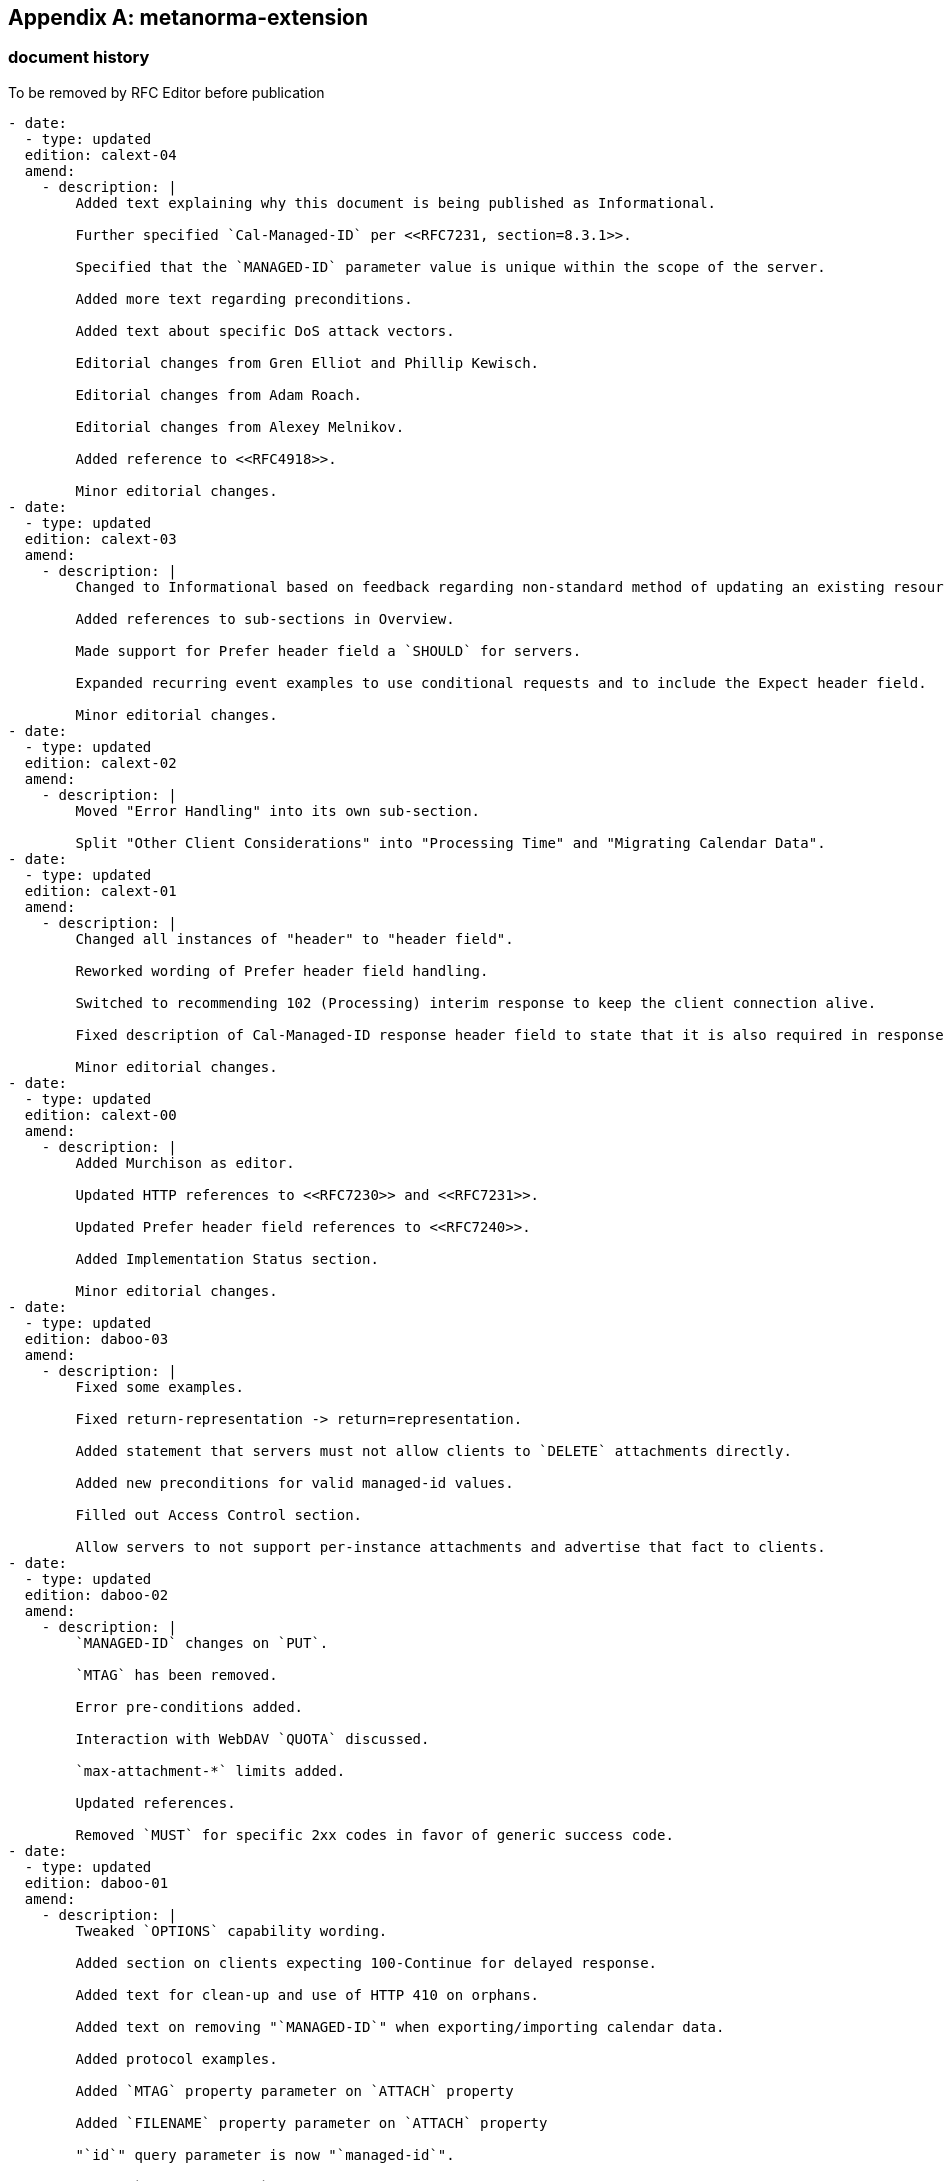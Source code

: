 [appendix]
== metanorma-extension

=== document history

[EDITOR]
====
To be removed by RFC Editor before publication
====

[source,yaml]
----
- date:
  - type: updated
  edition: calext-04
  amend:
    - description: |
        Added text explaining why this document is being published as Informational.

        Further specified `Cal-Managed-ID` per <<RFC7231, section=8.3.1>>.

        Specified that the `MANAGED-ID` parameter value is unique within the scope of the server.

        Added more text regarding preconditions.

        Added text about specific DoS attack vectors.

        Editorial changes from Gren Elliot and Phillip Kewisch.

        Editorial changes from Adam Roach.

        Editorial changes from Alexey Melnikov.

        Added reference to <<RFC4918>>.

        Minor editorial changes.
- date:
  - type: updated
  edition: calext-03
  amend:
    - description: |
        Changed to Informational based on feedback regarding non-standard method of updating an existing resource.

        Added references to sub-sections in Overview.

        Made support for Prefer header field a `SHOULD` for servers.

        Expanded recurring event examples to use conditional requests and to include the Expect header field.

        Minor editorial changes.
- date:
  - type: updated
  edition: calext-02
  amend:
    - description: |
        Moved "Error Handling" into its own sub-section.

        Split "Other Client Considerations" into "Processing Time" and "Migrating Calendar Data".
- date:
  - type: updated
  edition: calext-01
  amend:
    - description: |
        Changed all instances of "header" to "header field".

        Reworked wording of Prefer header field handling.

        Switched to recommending 102 (Processing) interim response to keep the client connection alive.

        Fixed description of Cal-Managed-ID response header field to state that it is also required in responses to successful attachment-update.

        Minor editorial changes.
- date:
  - type: updated
  edition: calext-00
  amend:
    - description: |
        Added Murchison as editor.

        Updated HTTP references to <<RFC7230>> and <<RFC7231>>.

        Updated Prefer header field references to <<RFC7240>>.

        Added Implementation Status section.

        Minor editorial changes.
- date:
  - type: updated
  edition: daboo-03
  amend:
    - description: |
        Fixed some examples.

        Fixed return-representation -> return=representation.

        Added statement that servers must not allow clients to `DELETE` attachments directly.

        Added new preconditions for valid managed-id values.

        Filled out Access Control section.

        Allow servers to not support per-instance attachments and advertise that fact to clients.
- date:
  - type: updated
  edition: daboo-02
  amend:
    - description: |
        `MANAGED-ID` changes on `PUT`.

        `MTAG` has been removed.

        Error pre-conditions added.

        Interaction with WebDAV `QUOTA` discussed.

        `max-attachment-*` limits added.

        Updated references.

        Removed `MUST` for specific 2xx codes in favor of generic success code.
- date:
  - type: updated
  edition: daboo-01
  amend:
    - description: |
        Tweaked `OPTIONS` capability wording.

        Added section on clients expecting 100-Continue for delayed response.

        Added text for clean-up and use of HTTP 410 on orphans.

        Added text on removing "`MANAGED-ID`" when exporting/importing calendar data.

        Added protocol examples.

        Added `MTAG` property parameter on `ATTACH` property

        Added `FILENAME` property parameter on `ATTACH` property

        "`id`" query parameter is now "`managed-id`".

        Use of `Cal-Managed-ID` header instead of Location header in responses.

        `rid` query param `MUST` contain `RECURRENCE-ID` without any conversion to UTC (case of floating events).

        Introduced `CALDAV:managed-attachments-server-URL` property

        Made support for Prefer header a `MUST` for servers.
----
